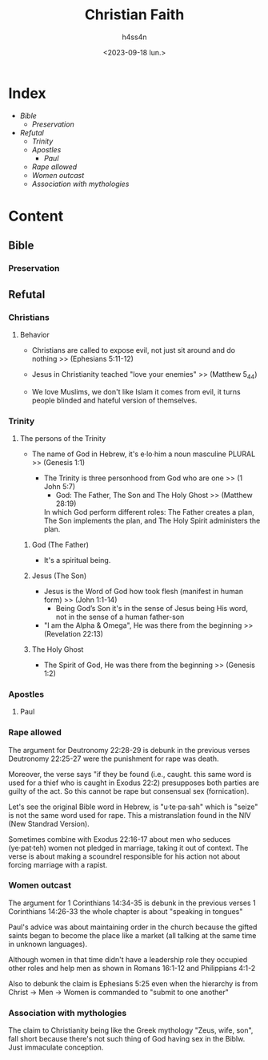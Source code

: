 #+title:    Christian Faith
#+author:   h4ss4n
#+date:     <2023-09-18 lun.>

* Index
- [[Bible]]
  + [[Preservation][Preservation]]
- [[Refutal][Refutal]]
  + [[Trinity][Trinity]]
  + [[Apostles][Apostles]]
    - [[Paul][Paul]]
  + [[Rape allowed][Rape allowed]]
  + [[Women outcast][Women outcast]]
  + [[Association with mythologies][Association with mythologies]]

* Content

** Bible

*** Preservation


** Refutal

*** Christians

**** Behavior

- Christians are called to expose evil, not just sit around and do nothing >> (Ephesians 5:11-12)

- Jesus in Christianity teached "love your enemies" >> (Matthew 5_44)

- We love Muslims, we don't like Islam it comes from evil, it turns people blinded and hateful version of themselves.

*** Trinity

**** The persons of the Trinity

- The name of God in Hebrew, it's e·lo·him a noun masculine PLURAL >> (Genesis 1:1)

  + The Trinity is three personhood from God who are one >> (1 John 5:7)
    - God: The Father, The Son and The Holy Ghost >> (Matthew 28:19)

    In which God perform different roles: The Father creates a plan, The Son implements the plan, and The Holy Spirit administers the plan.

***** God (The Father)

- It's a spiritual being.

***** Jesus (The Son)

- Jesus is the Word of God how took flesh (manifest in human form) >> (John 1:1-14)
  + Being God’s Son it's in the sense of Jesus being His word, not in the sense of a human father-son

- "I am the Alpha & Omega", He was there from the beginning >> (Revelation 22:13)

***** The Holy Ghost

- The Spirit of God, He was there from the beginning >> (Genesis 1:2)

*** Apostles

**** Paul

*** Rape allowed

The argument for Deutronomy 22:28-29 is debunk in the previous verses Deutronomy 22:25-27 were the punishment for rape was death.

Moreover, the verse says "if they be found (i.e., caught. this same word is used for a thief who is caught in Exodus 22:2) presupposes both parties are guilty of the act. So this cannot be rape but consensual sex (fornication).

Let's see the original Bible word in Hebrew, is "u·te·pa·sah" which is "seize" is not the same word used for rape. This a mistranslation found in the NIV (New Standrad Version).

Sometimes combine with Exodus 22:16-17 about men who seduces (ye·pat·teh) women not pledged in marriage, taking it out of context. The verse is about making a scoundrel responsible for his action not about forcing marriage with a rapist.

*** Women outcast

The argument for 1 Corinthians 14:34-35 is debunk in the previous verses 1 Corinthians 14:26-33 the whole chapter is about "speaking in tongues"

Paul's advice was about maintaining order in the church because the gifted saints began to become the place like a market (all talking at the same time in unknown languages).

Although women in that time didn't have a leadership role they occupied other roles and help men as shown in Romans 16:1-12 and Philippians 4:1-2

Also to debunk the claim is Ephesians 5:25 even when the hierarchy is from Christ -> Men -> Women is commanded to "submit to one another"

*** Association with mythologies

The claim to Christianity being like the Greek mythology "Zeus, wife, son", fall short because there's not such thing of God having sex in the Biblw. Just immaculate conception.
